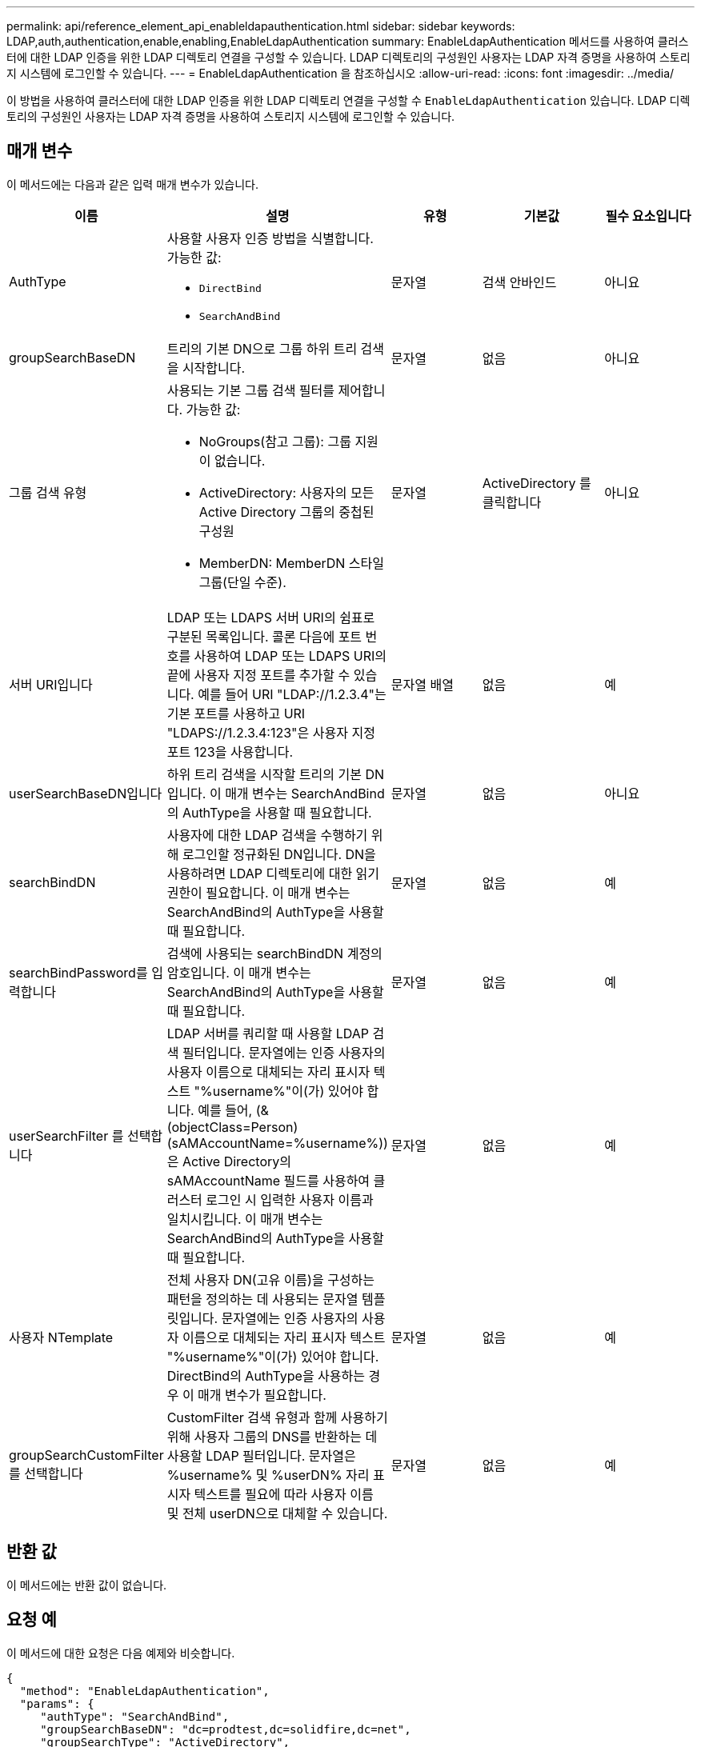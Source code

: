 ---
permalink: api/reference_element_api_enableldapauthentication.html 
sidebar: sidebar 
keywords: LDAP,auth,authentication,enable,enabling,EnableLdapAuthentication 
summary: EnableLdapAuthentication 메서드를 사용하여 클러스터에 대한 LDAP 인증을 위한 LDAP 디렉토리 연결을 구성할 수 있습니다. LDAP 디렉토리의 구성원인 사용자는 LDAP 자격 증명을 사용하여 스토리지 시스템에 로그인할 수 있습니다. 
---
= EnableLdapAuthentication 을 참조하십시오
:allow-uri-read: 
:icons: font
:imagesdir: ../media/


[role="lead"]
이 방법을 사용하여 클러스터에 대한 LDAP 인증을 위한 LDAP 디렉토리 연결을 구성할 수 `EnableLdapAuthentication` 있습니다. LDAP 디렉토리의 구성원인 사용자는 LDAP 자격 증명을 사용하여 스토리지 시스템에 로그인할 수 있습니다.



== 매개 변수

이 메서드에는 다음과 같은 입력 매개 변수가 있습니다.

|===
| 이름 | 설명 | 유형 | 기본값 | 필수 요소입니다 


 a| 
AuthType
 a| 
사용할 사용자 인증 방법을 식별합니다. 가능한 값:

* `DirectBind`
* `SearchAndBind`

 a| 
문자열
 a| 
검색 안바인드
 a| 
아니요



 a| 
groupSearchBaseDN
 a| 
트리의 기본 DN으로 그룹 하위 트리 검색을 시작합니다.
 a| 
문자열
 a| 
없음
 a| 
아니요



 a| 
그룹 검색 유형
 a| 
사용되는 기본 그룹 검색 필터를 제어합니다. 가능한 값:

* NoGroups(참고 그룹): 그룹 지원이 없습니다.
* ActiveDirectory: 사용자의 모든 Active Directory 그룹의 중첩된 구성원
* MemberDN: MemberDN 스타일 그룹(단일 수준).

 a| 
문자열
 a| 
ActiveDirectory 를 클릭합니다
 a| 
아니요



 a| 
서버 URI입니다
 a| 
LDAP 또는 LDAPS 서버 URI의 쉼표로 구분된 목록입니다. 콜론 다음에 포트 번호를 사용하여 LDAP 또는 LDAPS URI의 끝에 사용자 지정 포트를 추가할 수 있습니다. 예를 들어 URI "LDAP://1.2.3.4"는 기본 포트를 사용하고 URI "LDAPS://1.2.3.4:123"은 사용자 지정 포트 123을 사용합니다.
 a| 
문자열 배열
 a| 
없음
 a| 
예



 a| 
userSearchBaseDN입니다
 a| 
하위 트리 검색을 시작할 트리의 기본 DN입니다. 이 매개 변수는 SearchAndBind의 AuthType을 사용할 때 필요합니다.
 a| 
문자열
 a| 
없음
 a| 
아니요



 a| 
searchBindDN
 a| 
사용자에 대한 LDAP 검색을 수행하기 위해 로그인할 정규화된 DN입니다. DN을 사용하려면 LDAP 디렉토리에 대한 읽기 권한이 필요합니다. 이 매개 변수는 SearchAndBind의 AuthType을 사용할 때 필요합니다.
 a| 
문자열
 a| 
없음
 a| 
예



 a| 
searchBindPassword를 입력합니다
 a| 
검색에 사용되는 searchBindDN 계정의 암호입니다. 이 매개 변수는 SearchAndBind의 AuthType을 사용할 때 필요합니다.
 a| 
문자열
 a| 
없음
 a| 
예



 a| 
userSearchFilter 를 선택합니다
 a| 
LDAP 서버를 쿼리할 때 사용할 LDAP 검색 필터입니다. 문자열에는 인증 사용자의 사용자 이름으로 대체되는 자리 표시자 텍스트 "%username%"이(가) 있어야 합니다. 예를 들어, (&(objectClass=Person)(sAMAccountName=%username%))은 Active Directory의 sAMAccountName 필드를 사용하여 클러스터 로그인 시 입력한 사용자 이름과 일치시킵니다. 이 매개 변수는 SearchAndBind의 AuthType을 사용할 때 필요합니다.
 a| 
문자열
 a| 
없음
 a| 
예



 a| 
사용자 NTemplate
 a| 
전체 사용자 DN(고유 이름)을 구성하는 패턴을 정의하는 데 사용되는 문자열 템플릿입니다. 문자열에는 인증 사용자의 사용자 이름으로 대체되는 자리 표시자 텍스트 "%username%"이(가) 있어야 합니다. DirectBind의 AuthType을 사용하는 경우 이 매개 변수가 필요합니다.
 a| 
문자열
 a| 
없음
 a| 
예



 a| 
groupSearchCustomFilter를 선택합니다
 a| 
CustomFilter 검색 유형과 함께 사용하기 위해 사용자 그룹의 DNS를 반환하는 데 사용할 LDAP 필터입니다. 문자열은 %username% 및 %userDN% 자리 표시자 텍스트를 필요에 따라 사용자 이름 및 전체 userDN으로 대체할 수 있습니다.
 a| 
문자열
 a| 
없음
 a| 
예

|===


== 반환 값

이 메서드에는 반환 값이 없습니다.



== 요청 예

이 메서드에 대한 요청은 다음 예제와 비슷합니다.

[listing]
----
{
  "method": "EnableLdapAuthentication",
  "params": {
     "authType": "SearchAndBind",
     "groupSearchBaseDN": "dc=prodtest,dc=solidfire,dc=net",
     "groupSearchType": "ActiveDirectory",
     "searchBindDN": "SFReadOnly@prodtest.solidfire.net",
     "searchBindPassword": "zsw@#edcASD12",
     "sslCert": "",
     "userSearchBaseDN": "dc=prodtest,dc=solidfire,dc=net",
     "userSearchFilter": "(&(objectClass=person)(sAMAccountName=%USERNAME%))",
     "serverURIs":[
           "ldaps://111.22.333.444",
           "ldap://555.66.777.888"
           ]
       },
  "id": 1
}
----


== 응답 예

이 메서드는 다음 예제와 유사한 응답을 반환합니다.

[listing]
----
{
"id": 1,
"result": {
  }
}
----


== 버전 이후 새로운 기능

9.6
